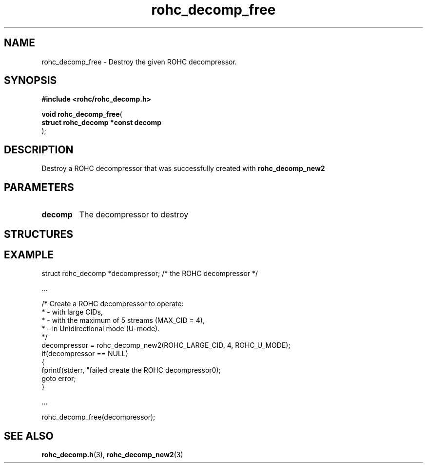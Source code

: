 .\" File automatically generated by doxy2man0.1
.\" Generation date: dim. sept. 7 2014
.TH rohc_decomp_free 3 2014-09-07 "ROHC" "ROHC library Programmer's Manual"
.SH "NAME"
rohc_decomp_free \- Destroy the given ROHC decompressor.
.SH SYNOPSIS
.nf
.B #include <rohc/rohc_decomp.h>
.sp
\fBvoid rohc_decomp_free\fP(
    \fBstruct rohc_decomp *const  decomp\fP
);
.fi
.SH DESCRIPTION
.PP 
Destroy a ROHC decompressor that was successfully created with \fBrohc_decomp_new2\fP
.SH PARAMETERS
.TP
.B decomp
The decompressor to destroy
.SH STRUCTURES
.SH EXAMPLE
.nf
struct rohc_decomp *decompressor;       /* the ROHC decompressor */

.cc :
...
:cc .

/* Create a ROHC decompressor to operate:
 *  - with large CIDs,
 *  - with the maximum of 5 streams (MAX_CID = 4),
 *  - in Unidirectional mode (U-mode).
 */
decompressor = rohc_decomp_new2(ROHC_LARGE_CID, 4, ROHC_U_MODE);
if(decompressor == NULL)
{
        fprintf(stderr, "failed create the ROHC decompressor\n");
        goto error;
}

.cc :
...
:cc .

rohc_decomp_free(decompressor);



.fi
.SH SEE ALSO
.BR rohc_decomp.h (3),
.BR rohc_decomp_new2 (3)
